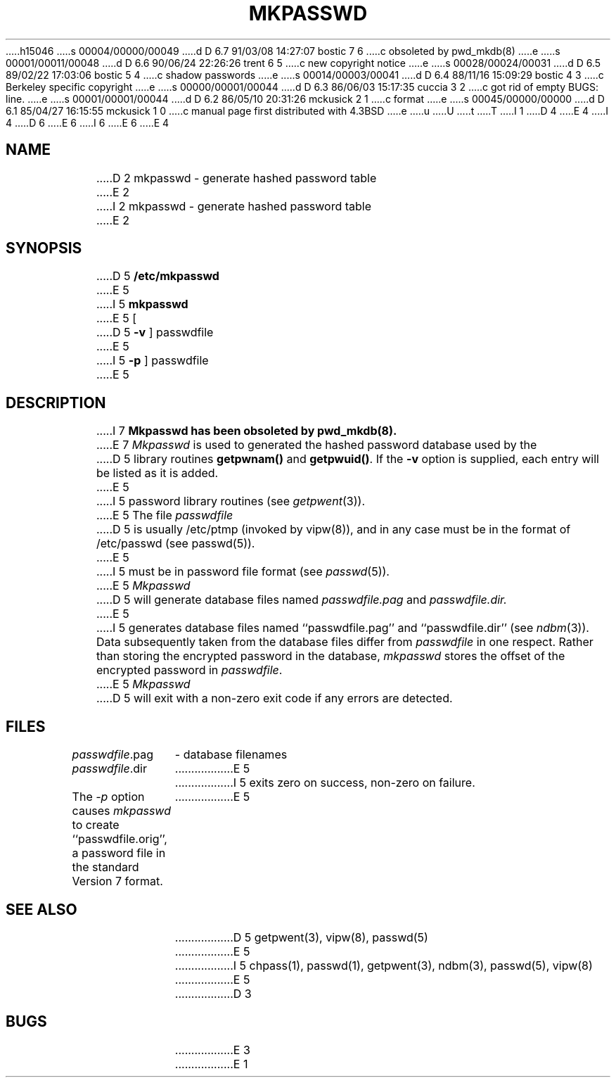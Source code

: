 h15046
s 00004/00000/00049
d D 6.7 91/03/08 14:27:07 bostic 7 6
c obsoleted by pwd_mkdb(8)
e
s 00001/00011/00048
d D 6.6 90/06/24 22:26:26 trent 6 5
c new copyright notice
e
s 00028/00024/00031
d D 6.5 89/02/22 17:03:06 bostic 5 4
c shadow passwords
e
s 00014/00003/00041
d D 6.4 88/11/16 15:09:29 bostic 4 3
c Berkeley specific copyright
e
s 00000/00001/00044
d D 6.3 86/06/03 15:17:35 cuccia 3 2
c got rid of empty BUGS: line.
e
s 00001/00001/00044
d D 6.2 86/05/10 20:31:26 mckusick 2 1
c format
e
s 00045/00000/00000
d D 6.1 85/04/27 16:15:55 mckusick 1 0
c manual page first distributed with 4.3BSD
e
u
U
t
T
I 1
D 4
.\" Copyright (c) 1985 Regents of the University of California.
.\" All rights reserved.  The Berkeley software License Agreement
.\" specifies the terms and conditions for redistribution.
E 4
I 4
.\" Copyright (c) 1985 The Regents of the University of California.
.\" All rights reserved.
.\"
D 6
.\" Redistribution and use in source and binary forms are permitted
.\" provided that the above copyright notice and this paragraph are
.\" duplicated in all such forms and that any documentation,
.\" advertising materials, and other materials related to such
.\" distribution and use acknowledge that the software was developed
.\" by the University of California, Berkeley.  The name of the
.\" University may not be used to endorse or promote products derived
.\" from this software without specific prior written permission.
.\" THIS SOFTWARE IS PROVIDED ``AS IS'' AND WITHOUT ANY EXPRESS OR
.\" IMPLIED WARRANTIES, INCLUDING, WITHOUT LIMITATION, THE IMPLIED
.\" WARRANTIES OF MERCHANTIBILITY AND FITNESS FOR A PARTICULAR PURPOSE.
E 6
I 6
.\" %sccs.include.redist.man%
E 6
E 4
.\"
.\"	%W% (Berkeley) %G%
.\"
.TH MKPASSWD 8 "%Q%"
.UC 6
.SH NAME
D 2
mkpasswd - generate hashed password table
E 2
I 2
mkpasswd \- generate hashed password table
E 2
.SH SYNOPSIS
D 5
.B /etc/mkpasswd
E 5
I 5
.B mkpasswd
E 5
[
D 5
.B \-v
]
passwdfile
E 5
I 5
.B \-p
] passwdfile
E 5
.SH DESCRIPTION
I 7
.ft B
Mkpasswd has been obsoleted by pwd_mkdb(8).
.ft R
.PP
E 7
.I Mkpasswd
is used to generated the hashed password database used by the
D 5
library routines
.B getpwnam()
and
.BR getpwuid() .
If the
.B \-v
option is supplied, each entry will be listed as it is added.
E 5
I 5
password library routines (see
.IR getpwent (3)).
.PP
E 5
The file
.I passwdfile
D 5
is usually /etc/ptmp (invoked by vipw(8)), and in any case
must be in the format of /etc/passwd (see passwd(5)).
E 5
I 5
must be in password file format (see
.IR passwd (5)).
E 5
.I Mkpasswd
D 5
will generate database files named
.I passwdfile.pag
and
.I passwdfile.dir.
E 5
I 5
generates database files named ``passwdfile.pag'' and
``passwdfile.dir'' (see
.IR ndbm (3)).
Data subsequently taken from the database files differ from
.I passwdfile
in one respect.
Rather than storing the encrypted password in the database,
.I mkpasswd
stores the offset of the encrypted password in
.IR passwdfile .
.PP
E 5
.I Mkpasswd
D 5
will exit with a non-zero exit code if any errors are detected.
.SH FILES
.ta \w'passwdfile.dir    'u
\fIpasswdfile\fR.pag	- database filenames
.br
\fIpasswdfile\fR.dir
E 5
I 5
exits zero on success, non-zero on failure.
.PP
The
.I \-p
option causes
.I mkpasswd
to create ``passwdfile.orig'', a password file in the
standard Version 7 format.
E 5
.SH SEE ALSO
D 5
getpwent(3), vipw(8), passwd(5)
E 5
I 5
chpass(1), passwd(1), getpwent(3), ndbm(3), passwd(5), vipw(8)
E 5
D 3
.SH BUGS
E 3
E 1
